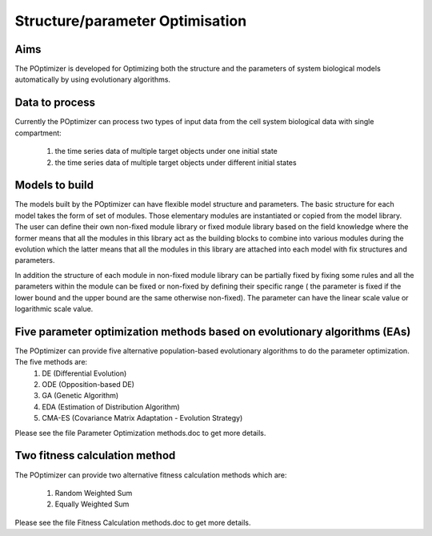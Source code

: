 ######################################
Structure/parameter Optimisation
######################################

=========
Aims 
=========

The POptimizer is developed for Optimizing both the structure and the parameters of system biological models automatically by using evolutionary algorithms. 

=================
Data to process 
=================

Currently the POptimizer can process two types of input data from the cell system biological data with single compartment: 

  1. the time series data of multiple target objects under one initial state 
  2. the time series data of multiple target objects under different initial states 

=================
Models to build 
=================

The models built by the POptimizer can have flexible model structure and parameters. The basic structure for each model takes the form of set of modules. Those elementary modules are instantiated or copied from the model library. The user can define their own non-fixed module library or fixed module library based on the field knowledge where the former means that all the modules in this library act as the building blocks to combine into various modules during the evolution which the latter means that all the modules in this library are attached into each model with fix structures and parameters. 

In addition the structure of each module in non-fixed module library can be partially fixed by fixing some rules and all the parameters within the module can be fixed or non-fixed by defining their specific range ( the parameter is fixed if the lower bound and the upper bound are the same otherwise non-fixed). The parameter can have the linear scale value or logarithmic scale value. 

============================================================================
Five parameter optimization methods based on evolutionary algorithms (EAs) 
============================================================================

The POptimizer can provide five alternative population-based evolutionary algorithms to do the parameter optimization. The five methods are: 
  1) DE (Differential Evolution) 
  2) ODE (Opposition-based DE) 
  3) GA (Genetic Algorithm) 
  4) EDA (Estimation of Distribution Algorithm) 
  5) CMA-ES (Covariance Matrix Adaptation - Evolution Strategy) 

Please see the file Parameter Optimization methods.doc to get more details. 

================================
Two fitness calculation method 
================================

The POptimizer can provide two alternative fitness calculation methods which are: 

  1) Random Weighted Sum 
  2) Equally Weighted Sum 

Please see the file Fitness Calculation methods.doc to get more details. 

